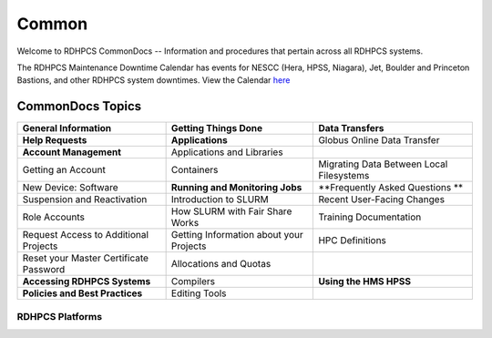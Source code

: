 ######
Common
######

Welcome to RDHPCS CommonDocs -- Information and procedures that pertain across all RDHPCS systems. 

The RDHPCS Maintenance Downtime Calendar has events for NESCC (Hera, HPSS, Niagara), Jet, Boulder and Princeton Bastions, and other RDHPCS system downtimes.
View the Calendar `here <https://calendar.google.com/calendar/u/1/r?id=bm9hYS5nb3ZfZjFnZ3U0M3RtOWxmZWVnNDV0NTlhMDYzY3NAZ3JvdXAuY2FsZW5kYXIuZ29vZ2xlLmNvbQ>`_


CommonDocs Topics
-----------------

+----------------------------------------------+-----------------------------------------------+------------------------------------------------+
| General Information                          | Getting Things Done                           | Data Transfers                                 |
+==============================================+===============================================+================================================+
| **Help Requests**                            | **Applications**                              | Globus Online Data Transfer                    |
+----------------------------------------------+-----------------------------------------------+------------------------------------------------+
| **Account Management**                       | Applications and Libraries                    |                                                |
+----------------------------------------------+-----------------------------------------------+------------------------------------------------+
| Getting an Account                           | Containers                                    | Migrating Data Between Local Filesystems       |
+----------------------------------------------+-----------------------------------------------+------------------------------------------------+
| New Device: Software                         | **Running and Monitoring Jobs**               | **Frequently Asked Questions **                |
+----------------------------------------------+-----------------------------------------------+------------------------------------------------+
| Suspension and Reactivation                  | Introduction to SLURM                         |  Recent User-Facing Changes                    |
+----------------------------------------------+-----------------------------------------------+------------------------------------------------+
| Role Accounts                                | How SLURM with Fair Share Works               |  Training Documentation                        |
+----------------------------------------------+-----------------------------------------------+------------------------------------------------+
| Request    Access to Additional Projects     | Getting Information about your Projects       |  HPC Definitions                               |
+----------------------------------------------+-----------------------------------------------+------------------------------------------------+
| Reset your Master Certificate Password       | Allocations and Quotas                        |                                                |
+----------------------------------------------+-----------------------------------------------+------------------------------------------------+
| **Accessing RDHPCS Systems**                 | Compilers                                     | **Using the HMS HPSS**                         |
+----------------------------------------------+-----------------------------------------------+------------------------------------------------+
| **Policies and Best Practices**              | Editing Tools                                 |                                                |
+----------------------------------------------+-----------------------------------------------+------------------------------------------------+



==================
 RDHPCS Platforms
==================

.. tab-set::

   .. tab-item:: Gaea

      Climate Modeling and Research System (CMRS) at Oak Ridge National Laboratory
      `More Information <https://www.noaa.gov/organization/information-technology/gaea>`_

   .. tab-item:: Hera

      Predicting high-impact weather events
      `More Information <https://www.noaa.gov/organization/information-technology/hera>`_

   .. tab-item:: Jet

      Hurricane Forecast Improvement Program (HFIP)
      `More Information <https://www.noaa.gov/organization/information-technology/jet>`_

   .. tab-item:: Niagara

      Collaborative resource for data transfer
      `More Information <https://www.noaa.gov/organization/information-technology/niagara>`_

   .. tab-item:: MSU-HPC

      High-performance Computing collaboration with Mississippi State University (MSU)
      `More Information <https://www.noaa.gov/organization/information-technology/MSU-HPC>`_

      
   .. tab-item:: Cloud

      Platform to create and use HPC computatational clusters on an as-needed basis.
      `More Information <https://www.noaa.gov/information-technology/hpcc>`_  


